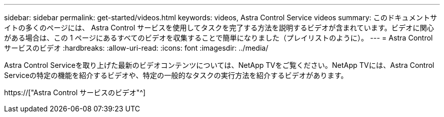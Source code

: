 ---
sidebar: sidebar 
permalink: get-started/videos.html 
keywords: videos, Astra Control Service videos 
summary: このドキュメントサイトの多くのページには、 Astra Control サービスを使用してタスクを完了する方法を説明するビデオが含まれています。ビデオに関心がある場合は、この 1 ページにあるすべてのビデオを収集することで簡単になりました（プレイリストのように）。 
---
= Astra Control サービスのビデオ
:hardbreaks:
:allow-uri-read: 
:icons: font
:imagesdir: ../media/


[role="lead"]
Astra Control Serviceを取り上げた最新のビデオコンテンツについては、NetApp TVをご覧ください。NetApp TVには、Astra Control Serviceの特定の機能を紹介するビデオや、特定の一般的なタスクの実行方法を紹介するビデオがあります。

https://["Astra Control サービスのビデオ"^]

endif::gcp[]
